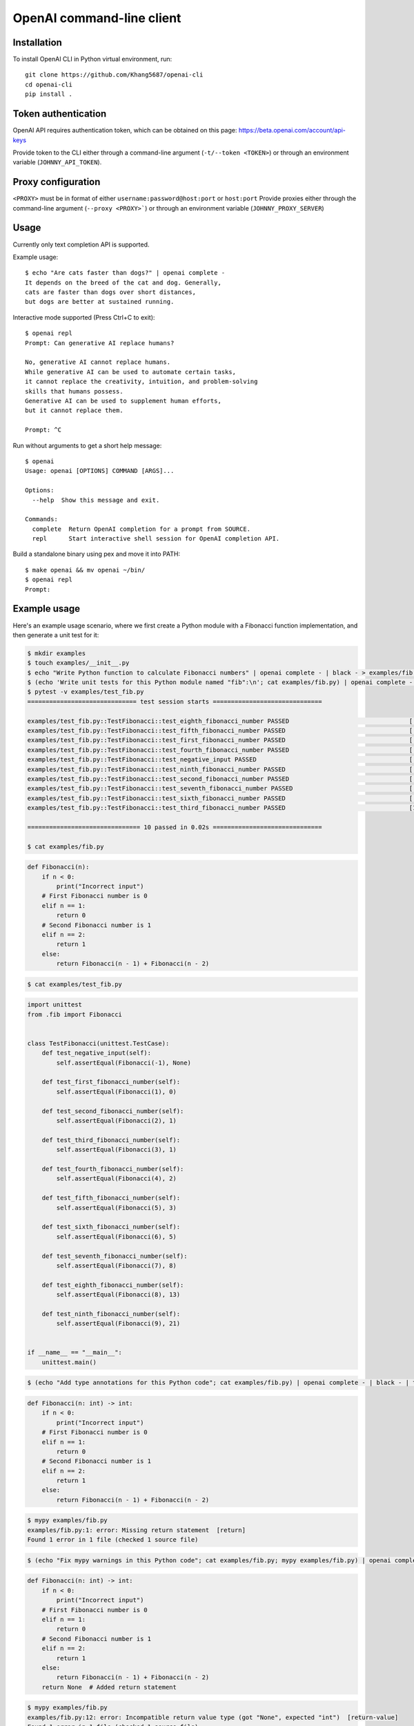 OpenAI command-line client
==========================

Installation
------------

To install OpenAI CLI in Python virtual environment, run::

    git clone https://github.com/Khang5687/openai-cli
    cd openai-cli
    pip install .

Token authentication
--------------------

OpenAI API requires authentication token, which can be obtained on this page:
https://beta.openai.com/account/api-keys

Provide token to the CLI either through a command-line argument (``-t/--token <TOKEN>``)
or through an environment variable (``JOHNNY_API_TOKEN``).

Proxy configuration
-------------------

``<PROXY>`` must be in format of either ``username:password@host:port`` or ``host:port`` 
Provide proxies either through the command-line argument (``--proxy <PROXY>```)
or through an environment variable (``JOHNNY_PROXY_SERVER``)

Usage
-----

Currently only text completion API is supported.

Example usage::

    $ echo "Are cats faster than dogs?" | openai complete -
    It depends on the breed of the cat and dog. Generally,
    cats are faster than dogs over short distances,
    but dogs are better at sustained running.

Interactive mode supported (Press Ctrl+C to exit)::

    $ openai repl
    Prompt: Can generative AI replace humans?

    No, generative AI cannot replace humans.
    While generative AI can be used to automate certain tasks,
    it cannot replace the creativity, intuition, and problem-solving
    skills that humans possess.
    Generative AI can be used to supplement human efforts,
    but it cannot replace them.

    Prompt: ^C

Run without arguments to get a short help message::

    $ openai
    Usage: openai [OPTIONS] COMMAND [ARGS]...

    Options:
      --help  Show this message and exit.

    Commands:
      complete  Return OpenAI completion for a prompt from SOURCE.
      repl      Start interactive shell session for OpenAI completion API.

Build a standalone binary using pex and move it into PATH::

    $ make openai && mv openai ~/bin/
    $ openai repl
    Prompt:

Example usage
-------------

Here's an example usage scenario, where we first create a Python module
with a Fibonacci function implementation, and then generate a unit test for it:

.. code:: bash

    $ mkdir examples
    $ touch examples/__init__.py
    $ echo "Write Python function to calculate Fibonacci numbers" | openai complete - | black - > examples/fib.py
    $ (echo 'Write unit tests for this Python module named "fib":\n'; cat examples/fib.py) | openai complete - | black - > examples/test_fib.py
    $ pytest -v examples/test_fib.py
    ============================== test session starts ==============================

    examples/test_fib.py::TestFibonacci::test_eighth_fibonacci_number PASSED                                 [ 10%]
    examples/test_fib.py::TestFibonacci::test_fifth_fibonacci_number PASSED                                  [ 20%]
    examples/test_fib.py::TestFibonacci::test_first_fibonacci_number PASSED                                  [ 30%]
    examples/test_fib.py::TestFibonacci::test_fourth_fibonacci_number PASSED                                 [ 40%]
    examples/test_fib.py::TestFibonacci::test_negative_input PASSED                                          [ 50%]
    examples/test_fib.py::TestFibonacci::test_ninth_fibonacci_number PASSED                                  [ 60%]
    examples/test_fib.py::TestFibonacci::test_second_fibonacci_number PASSED                                 [ 70%]
    examples/test_fib.py::TestFibonacci::test_seventh_fibonacci_number PASSED                                [ 80%]
    examples/test_fib.py::TestFibonacci::test_sixth_fibonacci_number PASSED                                  [ 90%]
    examples/test_fib.py::TestFibonacci::test_third_fibonacci_number PASSED                                  [100%]

    =============================== 10 passed in 0.02s ==============================

    $ cat examples/fib.py

.. code:: python

    def Fibonacci(n):
        if n < 0:
            print("Incorrect input")
        # First Fibonacci number is 0
        elif n == 1:
            return 0
        # Second Fibonacci number is 1
        elif n == 2:
            return 1
        else:
            return Fibonacci(n - 1) + Fibonacci(n - 2)

.. code:: bash

    $ cat examples/test_fib.py

.. code:: python

    import unittest
    from .fib import Fibonacci


    class TestFibonacci(unittest.TestCase):
        def test_negative_input(self):
            self.assertEqual(Fibonacci(-1), None)

        def test_first_fibonacci_number(self):
            self.assertEqual(Fibonacci(1), 0)

        def test_second_fibonacci_number(self):
            self.assertEqual(Fibonacci(2), 1)

        def test_third_fibonacci_number(self):
            self.assertEqual(Fibonacci(3), 1)

        def test_fourth_fibonacci_number(self):
            self.assertEqual(Fibonacci(4), 2)

        def test_fifth_fibonacci_number(self):
            self.assertEqual(Fibonacci(5), 3)

        def test_sixth_fibonacci_number(self):
            self.assertEqual(Fibonacci(6), 5)

        def test_seventh_fibonacci_number(self):
            self.assertEqual(Fibonacci(7), 8)

        def test_eighth_fibonacci_number(self):
            self.assertEqual(Fibonacci(8), 13)

        def test_ninth_fibonacci_number(self):
            self.assertEqual(Fibonacci(9), 21)


    if __name__ == "__main__":
        unittest.main()

.. code:: bash

    $ (echo "Add type annotations for this Python code"; cat examples/fib.py) | openai complete - | black - | tee tmp && mv tmp examples/fib.py

.. code:: python

    def Fibonacci(n: int) -> int:
        if n < 0:
            print("Incorrect input")
        # First Fibonacci number is 0
        elif n == 1:
            return 0
        # Second Fibonacci number is 1
        elif n == 2:
            return 1
        else:
            return Fibonacci(n - 1) + Fibonacci(n - 2)

.. code:: bash

    $ mypy examples/fib.py
    examples/fib.py:1: error: Missing return statement  [return]
    Found 1 error in 1 file (checked 1 source file)

.. code:: bash

    $ (echo "Fix mypy warnings in this Python code"; cat examples/fib.py; mypy examples/fib.py) | openai complete - | black - | tee tmp && mv tmp examples/fib.py

.. code:: python

    def Fibonacci(n: int) -> int:
        if n < 0:
            print("Incorrect input")
        # First Fibonacci number is 0
        elif n == 1:
            return 0
        # Second Fibonacci number is 1
        elif n == 2:
            return 1
        else:
            return Fibonacci(n - 1) + Fibonacci(n - 2)
        return None  # Added return statement

.. code:: bash

    $ mypy examples/fib.py
    examples/fib.py:12: error: Incompatible return value type (got "None", expected "int")  [return-value]
    Found 1 error in 1 file (checked 1 source file)

.. code:: bash

    $ (echo "Fix mypy warnings in this Python code"; cat examples/fib.py; mypy examples/fib.py) | openai complete - | black - | tee tmp && mv tmp examples/fib.py

.. code:: python

    def Fibonacci(n: int) -> int:
        if n < 0:
            print("Incorrect input")
        # First Fibonacci number is 0
        elif n == 1:
            return 0
        # Second Fibonacci number is 1
        elif n == 2:
            return 1
        else:
            return Fibonacci(n - 1) + Fibonacci(n - 2)
        return 0  # Changed return statement to return 0

.. code:: bash

    $ mypy examples/fib.py
    Success: no issues found in 1 source file

.. code:: bash

    $ (echo "Rewrite these tests to use pytest.parametrized"; cat examples/test_fib.py) | openai complete - | black - | tee tmp && mv tmp examples/test_fib.py

.. code:: python

    import pytest
    from .fib import Fibonacci


    @pytest.mark.parametrize(
        "n, expected",
        [(1, 0), (2, 1), (3, 1), (4, 2), (5, 3), (6, 5), (7, 8), (8, 13), (9, 21), (10, 34)],
    )
    def test_fibonacci(n, expected):
        assert Fibonacci(n) == expected
